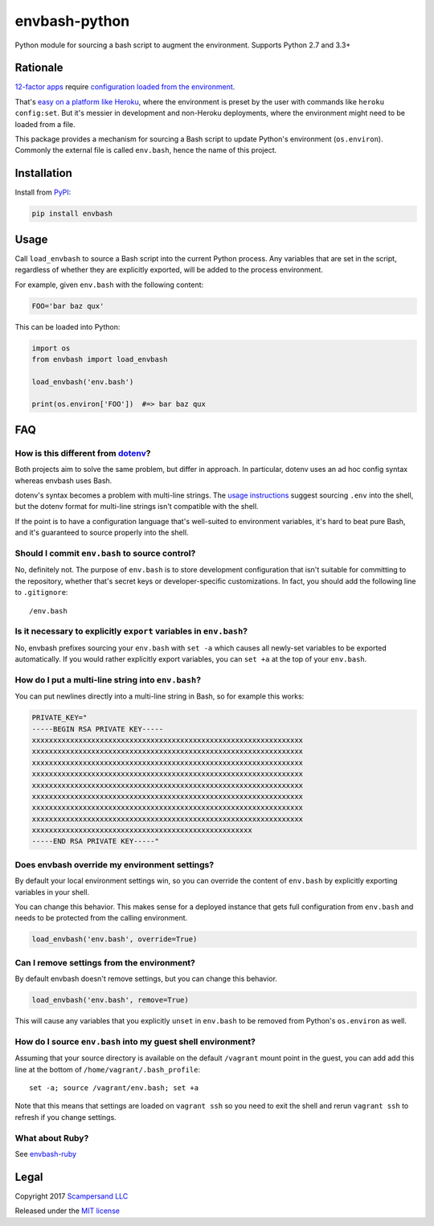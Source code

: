==============
envbash-python
==============

|PyPI| |Build Status| |Coverage Report|

Python module for sourcing a bash script to augment the environment.
Supports Python 2.7 and 3.3+

Rationale
---------

`12-factor apps <https://12factor.net/>`__ require `configuration loaded
from the environment <https://12factor.net/config>`__.

That's `easy on a platform like
Heroku <https://devcenter.heroku.com/articles/config-vars>`__, where the
environment is preset by the user with commands like
``heroku config:set``. But it's messier in development and non-Heroku
deployments, where the environment might need to be loaded from a file.

This package provides a mechanism for sourcing a Bash script to update
Python's environment (``os.environ``). Commonly the external file is called
``env.bash``, hence the name of this project.

Installation
------------

Install from PyPI_:

.. code:: sh

    pip install envbash

Usage
-----

Call ``load_envbash`` to source a Bash script into the current Python process.
Any variables that are set in the script, regardless of whether they are
explicitly exported, will be added to the process environment.

For example, given ``env.bash`` with the following content:

.. code:: sh

    FOO='bar baz qux'

This can be loaded into Python:

.. code:: python

    import os
    from envbash import load_envbash

    load_envbash('env.bash')

    print(os.environ['FOO'])  #=> bar baz qux

FAQ
---

How is this different from `dotenv <https://github.com/bkeepers/dotenv>`__?
~~~~~~~~~~~~~~~~~~~~~~~~~~~~~~~~~~~~~~~~~~~~~~~~~~~~~~~~~~~~~~~~~~~~~~~~~~~

Both projects aim to solve the same problem, but differ in approach. In
particular, dotenv uses an ad hoc config syntax whereas envbash uses
Bash.

dotenv's syntax becomes a problem with multi-line strings. The `usage
instructions <https://github.com/bkeepers/dotenv#usage>`__ suggest
sourcing ``.env`` into the shell, but the dotenv format for multi-line
strings isn't compatible with the shell.

If the point is to have a configuration language that's well-suited to
environment variables, it's hard to beat pure Bash, and it's guaranteed
to source properly into the shell.

Should I commit ``env.bash`` to source control?
~~~~~~~~~~~~~~~~~~~~~~~~~~~~~~~~~~~~~~~~~~~~~~~

No, definitely not. The purpose of ``env.bash`` is to store development
configuration that isn't suitable for committing to the repository,
whether that's secret keys or developer-specific customizations. In
fact, you should add the following line to ``.gitignore``:

::

    /env.bash

Is it necessary to explicitly ``export`` variables in ``env.bash``?
~~~~~~~~~~~~~~~~~~~~~~~~~~~~~~~~~~~~~~~~~~~~~~~~~~~~~~~~~~~~~~~~~~~

No, envbash prefixes sourcing your ``env.bash`` with ``set -a`` which
causes all newly-set variables to be exported automatically. If you
would rather explicitly export variables, you can ``set +a`` at the top
of your ``env.bash``.

How do I put a multi-line string into ``env.bash``?
~~~~~~~~~~~~~~~~~~~~~~~~~~~~~~~~~~~~~~~~~~~~~~~~~~~

You can put newlines directly into a multi-line string in Bash, so for
example this works:

.. code:: bash

    PRIVATE_KEY="
    -----BEGIN RSA PRIVATE KEY-----
    xxxxxxxxxxxxxxxxxxxxxxxxxxxxxxxxxxxxxxxxxxxxxxxxxxxxxxxxxxxxxxxx
    xxxxxxxxxxxxxxxxxxxxxxxxxxxxxxxxxxxxxxxxxxxxxxxxxxxxxxxxxxxxxxxx
    xxxxxxxxxxxxxxxxxxxxxxxxxxxxxxxxxxxxxxxxxxxxxxxxxxxxxxxxxxxxxxxx
    xxxxxxxxxxxxxxxxxxxxxxxxxxxxxxxxxxxxxxxxxxxxxxxxxxxxxxxxxxxxxxxx
    xxxxxxxxxxxxxxxxxxxxxxxxxxxxxxxxxxxxxxxxxxxxxxxxxxxxxxxxxxxxxxxx
    xxxxxxxxxxxxxxxxxxxxxxxxxxxxxxxxxxxxxxxxxxxxxxxxxxxxxxxxxxxxxxxx
    xxxxxxxxxxxxxxxxxxxxxxxxxxxxxxxxxxxxxxxxxxxxxxxxxxxxxxxxxxxxxxxx
    xxxxxxxxxxxxxxxxxxxxxxxxxxxxxxxxxxxxxxxxxxxxxxxxxxxxxxxxxxxxxxxx
    xxxxxxxxxxxxxxxxxxxxxxxxxxxxxxxxxxxxxxxxxxxxxxxxxxxx
    -----END RSA PRIVATE KEY-----"

Does envbash override my environment settings?
~~~~~~~~~~~~~~~~~~~~~~~~~~~~~~~~~~~~~~~~~~~~~~

By default your local environment settings win, so you can override the
content of ``env.bash`` by explicitly exporting variables in your shell.

You can change this behavior. This makes sense for a deployed instance
that gets full configuration from ``env.bash`` and needs to be protected
from the calling environment.

.. code:: python

    load_envbash('env.bash', override=True)

Can I remove settings from the environment?
~~~~~~~~~~~~~~~~~~~~~~~~~~~~~~~~~~~~~~~~~~~

By default envbash doesn't remove settings, but you can change this
behavior.

.. code:: python

    load_envbash('env.bash', remove=True)

This will cause any variables that you explicitly ``unset`` in
``env.bash`` to be removed from Python's ``os.environ`` as well.

How do I source ``env.bash`` into my guest shell environment?
~~~~~~~~~~~~~~~~~~~~~~~~~~~~~~~~~~~~~~~~~~~~~~~~~~~~~~~~~~~~~

Assuming that your source directory is available on the default
``/vagrant`` mount point in the guest, you can add add this line at the
bottom of ``/home/vagrant/.bash_profile``:

::

    set -a; source /vagrant/env.bash; set +a

Note that this means that settings are loaded on ``vagrant ssh`` so you
need to exit the shell and rerun ``vagrant ssh`` to refresh if you
change settings.

What about Ruby?
~~~~~~~~~~~~~~~~~~

See `envbash-ruby <https://github.com/scampersand/envbash-ruby>`__

Legal
-----

Copyright 2017 `Scampersand LLC <https://scampersand.com>`_

Released under the `MIT license <https://github.com/scampersand/envbash-python/blob/master/LICENSE>`_

.. _PyPI: https://pypi.python.org/pypi/envbash

.. |Build Status| image:: https://img.shields.io/travis/scampersand/envbash-python/master.svg?style=plastic
   :target: https://travis-ci.org/scampersand/envbash-python?branch=master

.. |Coverage Report| image:: https://img.shields.io/codecov/c/github/scampersand/envbash-python/master.svg?style=plastic
   :target: https://codecov.io/gh/scampersand/envbash-python/branch/master

.. |PyPI| image:: https://img.shields.io/pypi/v/envbash.svg?style=plastic
   :target: PyPI_
